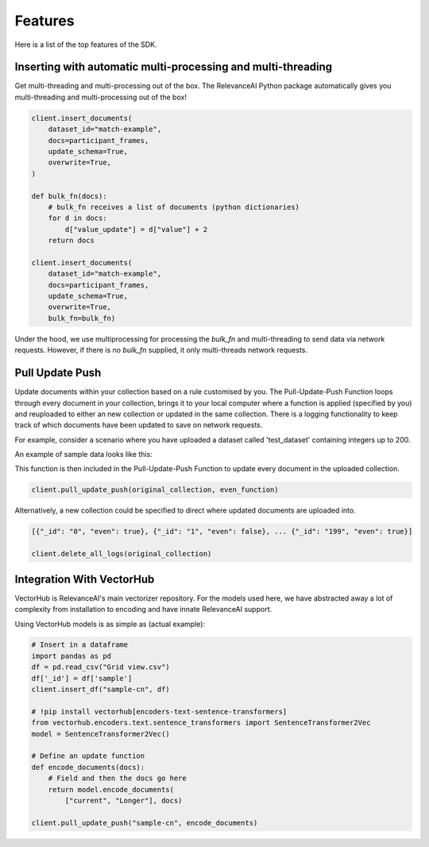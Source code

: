 Features
=============

Here is a list of the top features of the SDK.


Inserting with automatic multi-processing and multi-threading
----------------------------

Get multi-threading and multi-processing out of the box. The RelevanceAI Python package automatically gives you multi-threading and multi-processing out of the box!

.. code-block:: python

    client.insert_documents(
        dataset_id="match-example",
        docs=participant_frames,
        update_schema=True,
        overwrite=True,
    )

    def bulk_fn(docs):
        # bulk_fn receives a list of documents (python dictionaries)
        for d in docs:
            d["value_update"] = d["value"] + 2
        return docs

    client.insert_documents(
        dataset_id="match-example",
        docs=participant_frames,
        update_schema=True,
        overwrite=True,
        bulk_fn=bulk_fn)

Under the hood, we use multiprocessing for processing the `bulk_fn` and 
multi-threading to send data via network requests. However, if there is no `bulk_fn` supplied, it only multi-threads network requests.

Pull Update Push
--------------

Update documents within your collection based on a rule customised by you. The Pull-Update-Push Function loops through every document in your collection, brings it to your local computer where a function is applied (specified by you) and reuploaded to either an new collection or updated in the same collection. There is a logging functionality to keep track of which documents have been updated to save on network requests.

For example, consider a scenario where you have uploaded a dataset called 'test_dataset' containing integers up to 200.

.. code-block:: python
    original_collection = 'test_dataset'
    data = [{'_id': str(i)} for i in range(200)]
    client.datasets.bulk_insert(original_collection, data)

An example of sample data looks like this:

.. code-block:: python
    [{"_id": "0"}, {"_id": "1"}, ... {"_id": "199"}]

    def even_function(data):
        for i in data:
            if int(i['_id']) % 2 == 0:
                i['even'] = True
            else:
                i['even'] = False
        return data

This function is then included in the Pull-Update-Push Function to update every document in the uploaded collection.


.. code-block:: python

    client.pull_update_push(original_collection, even_function)

Alternatively, a new collection could be specified to direct where updated documents are uploaded into.

.. code-block:: python

    [{"_id": "0", "even": true}, {"_id": "1", "even": false}, ... {"_id": "199", "even": true}]

    client.delete_all_logs(original_collection)

Integration With VectorHub
-----------------------------

VectorHub is RelevanceAI's main vectorizer repository. 
For the models used here, we have abstracted away a lot of complexity from installation to encoding and have innate RelevanceAI support.

Using VectorHub models is as simple as (actual example):

.. code-block:: python

    # Insert in a dataframe
    import pandas as pd
    df = pd.read_csv("Grid view.csv")
    df['_id'] = df['sample']
    client.insert_df("sample-cn", df)

    # !pip install vectorhub[encoders-text-sentence-transformers]
    from vectorhub.encoders.text.sentence_transformers import SentenceTransformer2Vec
    model = SentenceTransformer2Vec()

    # Define an update function
    def encode_documents(docs):
        # Field and then the docs go here
        return model.encode_documents(
            ["current", "Longer"], docs)

    client.pull_update_push("sample-cn", encode_documents)
